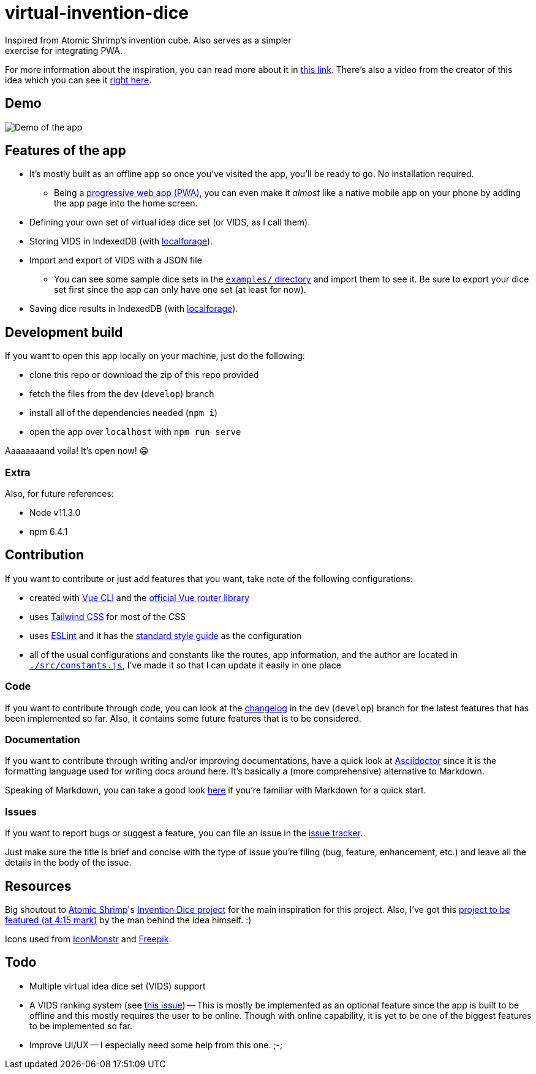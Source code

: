 = virtual-invention-dice
Inspired from Atomic Shrimp's invention cube. Also serves as a simpler 
exercise for integrating PWA. 

For more information about the inspiration, you can read more about it 
in http://atomicshrimp.com/post/2014/01/20/Invention-Dice[this link]. 
There's also a video from the creator of this idea which you can 
see it https://www.youtube.com/watch?v=NBdVpiWUKhU[right here].

== Demo
image::./docs/assets/demo.gif[Demo of the app]

== Features of the app
* It's mostly built as an offline app so once you've visited the app, you'll be 
ready to go. No installation required. 
** Being a 
https://developer.mozilla.org/en-US/docs/Web/Progressive_web_apps/Introduction[progressive web app (PWA)], 
you can even make it _almost_ like a native mobile app on your phone
by adding the app page into the home screen.

* Defining your own set of virtual idea dice set (or VIDS, as I call them).

* Storing VIDS in IndexedDB (with https://localforage.github.io/localForage/[localforage]).

* Import and export of VIDS with a JSON file
** You can see some sample dice sets in the link:examples/[`examples/` directory] and import 
them to see it. Be sure to export your dice set first since the app can only have one set 
(at least for now).

* Saving dice results in IndexedDB (with https://localforage.github.io/localForage/[localforage]).

== Development build
If you want to open this app locally on your machine, just do the following:

* clone this repo or download the zip of this repo provided
* fetch the files from the dev (`develop`) branch
* install all of the dependencies needed (`npm i`)
* open the app over `localhost` with `npm run serve`

Aaaaaaaand voila! It's open now! 😁

=== Extra
Also, for future references:

* Node v11.3.0
* npm 6.4.1

== Contribution
If you want to contribute or just add features that you want, take note of the following configurations:

* created with https://cli.vuejs.org/guide/[Vue CLI] 
and the https://router.vuejs.org/[official Vue router library]

* uses http://tailwindcss.com/[Tailwind CSS] for most of the CSS

* uses https://github.com/eslint/eslint[ESLint] and it has the 
https://github.com/standard/standard[standard style guide] as the configuration

* all of the usual configurations and constants like the routes, app information, 
and the author are located in link:src/constants.js[`./src/constants.js`], I've made it 
so that I can update it easily in one place

=== Code
If you want to contribute through code, you can look at the link:docs/CHANGELOG.adoc[changelog] 
in the dev (`develop`) branch for the latest features that has been implemented so far. 
Also, it contains some future features that is to be considered.

=== Documentation
If you want to contribute through writing and/or improving documentations, have a quick look at 
https://asciidoctor.org/[Asciidoctor] since it is the formatting language used for writing docs 
around here. It's basically a (more comprehensive) alternative to Markdown. 

Speaking of Markdown, you can take a good look 
https://asciidoctor.org/docs/user-manual/#compared-to-markdown[here] 
if you're familiar with Markdown for a quick start.

=== Issues
If you want to report bugs or suggest a feature, you can file an issue in the 
https://github.com/foo-dogsquared/virtual-idea-dice/issues[issue tracker]. 

Just make sure the title is brief and concise with the type of issue you're 
filing (bug, feature, enhancement, etc.) and leave all the details in the 
body of the issue.

== Resources
Big shoutout to 
https://www.youtube.com/channel/UCSl5Uxu2LyaoAoMMGp6oTJA[Atomic Shrimp]'s
https://youtu.be/NBdVpiWUKhU[Invention Dice project] 
for the main inspiration for this project. Also, I've got this 
https://youtu.be/U9a_b3piWqw[project to be featured (at 4:15 mark)] 
by the man behind the idea himself. :)

Icons used from https://iconmonstr.com/[IconMonstr] and 
https://freepik.com/[Freepik].

== Todo
* Multiple virtual idea dice set (VIDS) support

* A VIDS ranking system (see https://github.com/foo-dogsquared/virtual-idea-dice/issues/7[this issue])
-- This is mostly be implemented as an optional feature since the app is built to be offline and this 
mostly requires the user to be online. Though with online capability, it is yet to be one of 
the biggest features to be implemented so far.

* Improve UI/UX
-- I especially need some help from this one. ;-;
